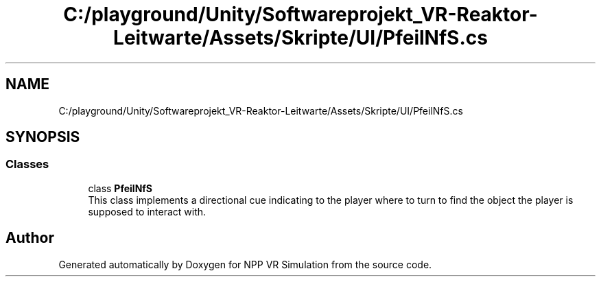 .TH "C:/playground/Unity/Softwareprojekt_VR-Reaktor-Leitwarte/Assets/Skripte/UI/PfeilNfS.cs" 3 "Version 0.1" "NPP VR Simulation" \" -*- nroff -*-
.ad l
.nh
.SH NAME
C:/playground/Unity/Softwareprojekt_VR-Reaktor-Leitwarte/Assets/Skripte/UI/PfeilNfS.cs
.SH SYNOPSIS
.br
.PP
.SS "Classes"

.in +1c
.ti -1c
.RI "class \fBPfeilNfS\fP"
.br
.RI "This class implements a directional cue indicating to the player where to turn to find the object the player is supposed to interact with\&. "
.in -1c
.SH "Author"
.PP 
Generated automatically by Doxygen for NPP VR Simulation from the source code\&.
